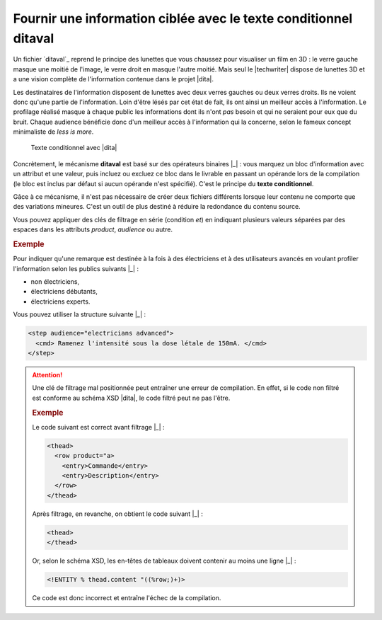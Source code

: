 .. Copyright 2011-2014 Olivier Carrère
.. Cette œuvre est mise à disposition selon les termes de la licence Creative
.. Commons Attribution - Pas d'utilisation commerciale - Partage dans les mêmes
.. conditions 4.0 international.

.. code review: yes

.. _fournir-une-information-ciblee-avec-le-texte-conditionnel-ditaval:

Fournir une information ciblée avec le texte conditionnel ditaval
=================================================================

Un fichier `ditaval`_
reprend le principe des lunettes que vous chaussez pour visualiser un film en 3D
: le verre gauche masque une moitié de l'image, le verre droit en masque l'autre
moitié. Mais seul le |techwriter| dispose de lunettes 3D et a une
vision complète de l'information contenue dans le projet |dita|.

Les destinataires de l'information disposent de lunettes
avec deux verres gauches ou deux verres droits. Ils ne voient donc qu'une partie
de l'information. Loin d'être lésés par cet état de fait, ils ont ainsi un
meilleur accès à l'information. Le profilage réalisé masque à chaque public les
informations dont ils n'ont *pas* besoin et qui ne seraient pour eux que du
bruit. Chaque audience bénéficie donc d'un meilleur accès à l'information qui la
concerne, selon le fameux concept minimaliste de *less is more*.

.. figure:: graphics/ditaval.png

   Texte conditionnel avec |dita|

Concrètement, le mécanisme **ditaval** est basé sur des opérateurs binaires |_| :
vous marquez un bloc d'information avec un attribut et une valeur, puis incluez
ou excluez ce bloc dans le livrable en passant un opérande lors de la
compilation (le bloc est inclus par défaut si aucun opérande n'est
spécifié). C'est le principe du **texte conditionnel**.

Gâce à ce mécanisme, il n'est pas nécessaire de créer deux fichiers différents
lorsque leur contenu ne comporte que des variations mineures. C'est un outil de
plus destiné à réduire la redondance du contenu source.

Vous pouvez appliquer des clés de filtrage en série (condition *et*) en
indiquant plusieurs valeurs séparées par des espaces dans les attributs
*product*, *audience* ou autre.

.. rubric:: Exemple

Pour indiquer qu'une remarque est destinée à la fois à des électriciens et à des
utilisateurs avancés en voulant profiler l'information selon les publics
suivants |_| :

- non électriciens,

- électriciens débutants,

- électriciens experts.

Vous pouvez utiliser la structure suivante |_| :

.. code-block:: xml

   <step audience="electricians advanced">
     <cmd> Ramenez l'intensité sous la dose létale de 150mA. </cmd>
   </step>

.. attention::

   Une clé de filtrage mal positionnée peut entraîner une erreur de
   compilation. En effet, si le code non filtré est conforme au schéma XSD |dita|,
   le code filtré peut ne pas l'être.

   .. rubric:: Exemple

   Le code suivant est correct avant filtrage |_| :

   .. code-block:: xml

      <thead>
        <row product="a>
          <entry>Commande</entry>
          <entry>Description</entry>
        </row>
      </thead>

   Après filtrage, en revanche, on obtient le code suivant |_| :

   .. code-block:: xml

      <thead>
      </thead>

   Or, selon le schéma XSD, les en-têtes de tableaux doivent contenir au moins
   une ligne |_| :

   .. code-block:: xml

      <!ENTITY % thead.content "((%row;)+)>

   Ce code est donc incorrect et entraîne l'échec de la compilation.

.. text review: yes
